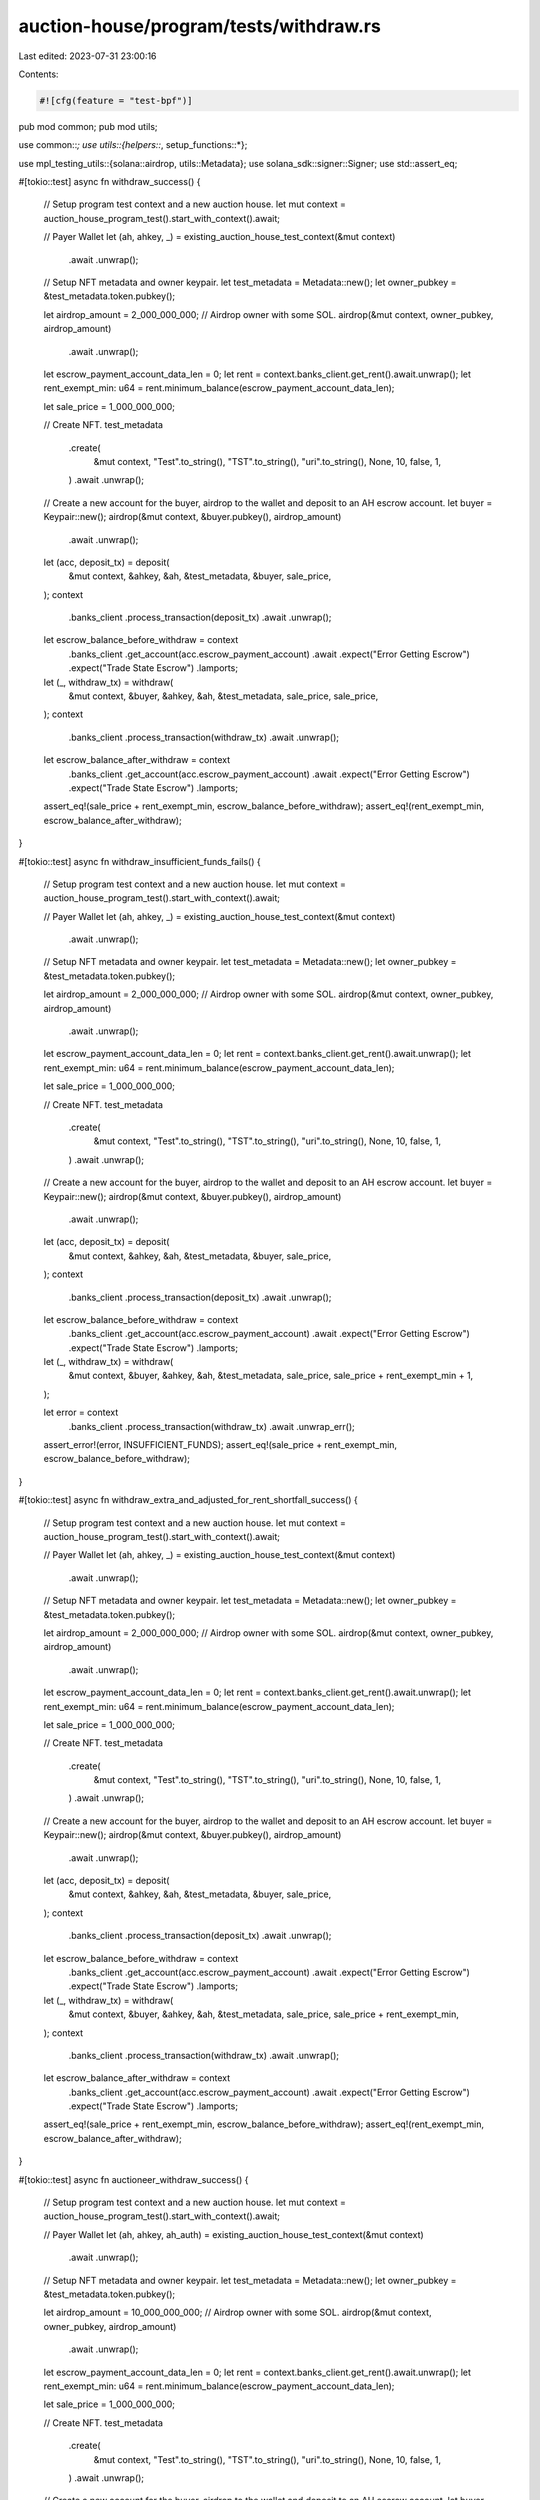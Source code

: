 auction-house/program/tests/withdraw.rs
=======================================

Last edited: 2023-07-31 23:00:16

Contents:

.. code-block:: rs

    #![cfg(feature = "test-bpf")]
pub mod common;
pub mod utils;

use common::*;
use utils::{helpers::*, setup_functions::*};

use mpl_testing_utils::{solana::airdrop, utils::Metadata};
use solana_sdk::signer::Signer;
use std::assert_eq;

#[tokio::test]
async fn withdraw_success() {
    // Setup program test context and a new auction house.
    let mut context = auction_house_program_test().start_with_context().await;

    // Payer Wallet
    let (ah, ahkey, _) = existing_auction_house_test_context(&mut context)
        .await
        .unwrap();

    // Setup NFT metadata and owner keypair.
    let test_metadata = Metadata::new();
    let owner_pubkey = &test_metadata.token.pubkey();

    let airdrop_amount = 2_000_000_000;
    // Airdrop owner with some SOL.
    airdrop(&mut context, owner_pubkey, airdrop_amount)
        .await
        .unwrap();

    let escrow_payment_account_data_len = 0;
    let rent = context.banks_client.get_rent().await.unwrap();
    let rent_exempt_min: u64 = rent.minimum_balance(escrow_payment_account_data_len);

    let sale_price = 1_000_000_000;

    // Create NFT.
    test_metadata
        .create(
            &mut context,
            "Test".to_string(),
            "TST".to_string(),
            "uri".to_string(),
            None,
            10,
            false,
            1,
        )
        .await
        .unwrap();

    // Create a new account for the buyer, airdrop to the wallet and deposit to an AH escrow account.
    let buyer = Keypair::new();
    airdrop(&mut context, &buyer.pubkey(), airdrop_amount)
        .await
        .unwrap();

    let (acc, deposit_tx) = deposit(
        &mut context,
        &ahkey,
        &ah,
        &test_metadata,
        &buyer,
        sale_price,
    );
    context
        .banks_client
        .process_transaction(deposit_tx)
        .await
        .unwrap();

    let escrow_balance_before_withdraw = context
        .banks_client
        .get_account(acc.escrow_payment_account)
        .await
        .expect("Error Getting Escrow")
        .expect("Trade State Escrow")
        .lamports;

    let (_, withdraw_tx) = withdraw(
        &mut context,
        &buyer,
        &ahkey,
        &ah,
        &test_metadata,
        sale_price,
        sale_price,
    );
    context
        .banks_client
        .process_transaction(withdraw_tx)
        .await
        .unwrap();

    let escrow_balance_after_withdraw = context
        .banks_client
        .get_account(acc.escrow_payment_account)
        .await
        .expect("Error Getting Escrow")
        .expect("Trade State Escrow")
        .lamports;

    assert_eq!(sale_price + rent_exempt_min, escrow_balance_before_withdraw);
    assert_eq!(rent_exempt_min, escrow_balance_after_withdraw);
}

#[tokio::test]
async fn withdraw_insufficient_funds_fails() {
    // Setup program test context and a new auction house.
    let mut context = auction_house_program_test().start_with_context().await;

    // Payer Wallet
    let (ah, ahkey, _) = existing_auction_house_test_context(&mut context)
        .await
        .unwrap();

    // Setup NFT metadata and owner keypair.
    let test_metadata = Metadata::new();
    let owner_pubkey = &test_metadata.token.pubkey();

    let airdrop_amount = 2_000_000_000;
    // Airdrop owner with some SOL.
    airdrop(&mut context, owner_pubkey, airdrop_amount)
        .await
        .unwrap();

    let escrow_payment_account_data_len = 0;
    let rent = context.banks_client.get_rent().await.unwrap();
    let rent_exempt_min: u64 = rent.minimum_balance(escrow_payment_account_data_len);

    let sale_price = 1_000_000_000;

    // Create NFT.
    test_metadata
        .create(
            &mut context,
            "Test".to_string(),
            "TST".to_string(),
            "uri".to_string(),
            None,
            10,
            false,
            1,
        )
        .await
        .unwrap();

    // Create a new account for the buyer, airdrop to the wallet and deposit to an AH escrow account.
    let buyer = Keypair::new();
    airdrop(&mut context, &buyer.pubkey(), airdrop_amount)
        .await
        .unwrap();

    let (acc, deposit_tx) = deposit(
        &mut context,
        &ahkey,
        &ah,
        &test_metadata,
        &buyer,
        sale_price,
    );
    context
        .banks_client
        .process_transaction(deposit_tx)
        .await
        .unwrap();

    let escrow_balance_before_withdraw = context
        .banks_client
        .get_account(acc.escrow_payment_account)
        .await
        .expect("Error Getting Escrow")
        .expect("Trade State Escrow")
        .lamports;

    let (_, withdraw_tx) = withdraw(
        &mut context,
        &buyer,
        &ahkey,
        &ah,
        &test_metadata,
        sale_price,
        sale_price + rent_exempt_min + 1,
    );

    let error = context
        .banks_client
        .process_transaction(withdraw_tx)
        .await
        .unwrap_err();

    assert_error!(error, INSUFFICIENT_FUNDS);
    assert_eq!(sale_price + rent_exempt_min, escrow_balance_before_withdraw);
}

#[tokio::test]
async fn withdraw_extra_and_adjusted_for_rent_shortfall_success() {
    // Setup program test context and a new auction house.
    let mut context = auction_house_program_test().start_with_context().await;

    // Payer Wallet
    let (ah, ahkey, _) = existing_auction_house_test_context(&mut context)
        .await
        .unwrap();

    // Setup NFT metadata and owner keypair.
    let test_metadata = Metadata::new();
    let owner_pubkey = &test_metadata.token.pubkey();

    let airdrop_amount = 2_000_000_000;
    // Airdrop owner with some SOL.
    airdrop(&mut context, owner_pubkey, airdrop_amount)
        .await
        .unwrap();

    let escrow_payment_account_data_len = 0;
    let rent = context.banks_client.get_rent().await.unwrap();
    let rent_exempt_min: u64 = rent.minimum_balance(escrow_payment_account_data_len);

    let sale_price = 1_000_000_000;

    // Create NFT.
    test_metadata
        .create(
            &mut context,
            "Test".to_string(),
            "TST".to_string(),
            "uri".to_string(),
            None,
            10,
            false,
            1,
        )
        .await
        .unwrap();

    // Create a new account for the buyer, airdrop to the wallet and deposit to an AH escrow account.
    let buyer = Keypair::new();
    airdrop(&mut context, &buyer.pubkey(), airdrop_amount)
        .await
        .unwrap();

    let (acc, deposit_tx) = deposit(
        &mut context,
        &ahkey,
        &ah,
        &test_metadata,
        &buyer,
        sale_price,
    );
    context
        .banks_client
        .process_transaction(deposit_tx)
        .await
        .unwrap();

    let escrow_balance_before_withdraw = context
        .banks_client
        .get_account(acc.escrow_payment_account)
        .await
        .expect("Error Getting Escrow")
        .expect("Trade State Escrow")
        .lamports;

    let (_, withdraw_tx) = withdraw(
        &mut context,
        &buyer,
        &ahkey,
        &ah,
        &test_metadata,
        sale_price,
        sale_price + rent_exempt_min,
    );
    context
        .banks_client
        .process_transaction(withdraw_tx)
        .await
        .unwrap();

    let escrow_balance_after_withdraw = context
        .banks_client
        .get_account(acc.escrow_payment_account)
        .await
        .expect("Error Getting Escrow")
        .expect("Trade State Escrow")
        .lamports;

    assert_eq!(sale_price + rent_exempt_min, escrow_balance_before_withdraw);
    assert_eq!(rent_exempt_min, escrow_balance_after_withdraw);
}

#[tokio::test]
async fn auctioneer_withdraw_success() {
    // Setup program test context and a new auction house.
    let mut context = auction_house_program_test().start_with_context().await;

    // Payer Wallet
    let (ah, ahkey, ah_auth) = existing_auction_house_test_context(&mut context)
        .await
        .unwrap();

    // Setup NFT metadata and owner keypair.
    let test_metadata = Metadata::new();
    let owner_pubkey = &test_metadata.token.pubkey();

    let airdrop_amount = 10_000_000_000;
    // Airdrop owner with some SOL.
    airdrop(&mut context, owner_pubkey, airdrop_amount)
        .await
        .unwrap();

    let escrow_payment_account_data_len = 0;
    let rent = context.banks_client.get_rent().await.unwrap();
    let rent_exempt_min: u64 = rent.minimum_balance(escrow_payment_account_data_len);

    let sale_price = 1_000_000_000;

    // Create NFT.
    test_metadata
        .create(
            &mut context,
            "Test".to_string(),
            "TST".to_string(),
            "uri".to_string(),
            None,
            10,
            false,
            1,
        )
        .await
        .unwrap();

    // Create a new account for the buyer, airdrop to the wallet and deposit to an AH escrow account.
    let buyer = Keypair::new();
    airdrop(&mut context, &buyer.pubkey(), airdrop_amount)
        .await
        .unwrap();

    // Delegate external auctioneer authority.
    let auctioneer_authority = Keypair::new();
    let (auctioneer_pda, _) = find_auctioneer_pda(&ahkey, &auctioneer_authority.pubkey());

    delegate_auctioneer(
        &mut context,
        ahkey,
        &ah_auth,
        auctioneer_authority.pubkey(),
        auctioneer_pda,
        default_scopes(),
    )
    .await
    .unwrap();

    let (acc, deposit_tx) = auctioneer_deposit(
        &mut context,
        &ahkey,
        &ah,
        &test_metadata,
        &buyer,
        &auctioneer_authority,
        sale_price,
    );
    context
        .banks_client
        .process_transaction(deposit_tx)
        .await
        .unwrap();

    let escrow_balance_before_withdraw = context
        .banks_client
        .get_account(acc.escrow_payment_account)
        .await
        .expect("Error Getting Escrow")
        .expect("Trade State Escrow")
        .lamports;

    let (_, withdraw_tx) = auctioneer_withdraw(
        &mut context,
        &buyer,
        &ahkey,
        &ah,
        &test_metadata,
        &auctioneer_authority,
        sale_price,
        sale_price,
    );
    context
        .banks_client
        .process_transaction(withdraw_tx)
        .await
        .unwrap();

    let escrow_balance_after_withdraw = context
        .banks_client
        .get_account(acc.escrow_payment_account)
        .await
        .expect("Error Getting Escrow")
        .expect("Trade State Escrow")
        .lamports;

    assert_eq!(sale_price + rent_exempt_min, escrow_balance_before_withdraw);
    assert_eq!(rent_exempt_min, escrow_balance_after_withdraw);
}

#[tokio::test]
async fn auctioneer_withdraw_missing_scope_fails() {
    // Setup program test context and a new auction house.
    let mut context = auction_house_program_test().start_with_context().await;

    // Payer Wallet
    let (ah, ahkey, ah_auth) = existing_auction_house_test_context(&mut context)
        .await
        .unwrap();

    // Setup NFT metadata and owner keypair.
    let test_metadata = Metadata::new();
    let owner_pubkey = &test_metadata.token.pubkey();

    // Airdrop owner with some SOL.
    airdrop(&mut context, owner_pubkey, 10_000_000_000)
        .await
        .unwrap();

    let airdrop_amount = 10_000_000_000;
    let sale_price = 1_000_000_000;
    let withdraw_price = sale_price / 2;

    // Create NFT.
    test_metadata
        .create(
            &mut context,
            "Test".to_string(),
            "TST".to_string(),
            "uri".to_string(),
            None,
            10,
            false,
            1,
        )
        .await
        .unwrap();

    // Create a new account for the buyer, airdrop to the wallet and deposit to an AH escrow account.
    let buyer = Keypair::new();
    airdrop(&mut context, &buyer.pubkey(), airdrop_amount)
        .await
        .unwrap();

    // Delegate external auctioneer authority.
    let auctioneer_authority = Keypair::new();
    let (auctioneer_pda, _) = find_auctioneer_pda(&ahkey, &auctioneer_authority.pubkey());

    let scopes = vec![AuthorityScope::Deposit];

    delegate_auctioneer(
        &mut context,
        ahkey,
        &ah_auth,
        auctioneer_authority.pubkey(),
        auctioneer_pda,
        scopes.clone(),
    )
    .await
    .unwrap();

    let (_, deposit_tx) = auctioneer_deposit(
        &mut context,
        &ahkey,
        &ah,
        &test_metadata,
        &buyer,
        &auctioneer_authority,
        sale_price,
    );
    context
        .banks_client
        .process_transaction(deposit_tx)
        .await
        .unwrap();

    let (_, withdraw_tx) = auctioneer_withdraw(
        &mut context,
        &buyer,
        &ahkey,
        &ah,
        &test_metadata,
        &auctioneer_authority,
        sale_price,
        withdraw_price,
    );
    let error = context
        .banks_client
        .process_transaction(withdraw_tx)
        .await
        .unwrap_err();
    assert_error!(error, MISSING_AUCTIONEER_SCOPE);
}

#[tokio::test]
async fn auctioneer_withdraw_no_delegate_fails() {
    // Setup program test context and a new auction house.
    let mut context = auction_house_program_test().start_with_context().await;

    // Payer Wallet
    let (ah, ahkey, _) = existing_auction_house_test_context(&mut context)
        .await
        .unwrap();

    // Setup NFT metadata and owner keypair.
    let test_metadata = Metadata::new();
    let owner_pubkey = &test_metadata.token.pubkey();

    // Airdrop owner with some SOL.
    airdrop(&mut context, owner_pubkey, 10_000_000_000)
        .await
        .unwrap();

    let airdrop_amount = 10_000_000_000;
    let sale_price = 1_000_000_000;
    let withdraw_price = sale_price / 2;

    // Create NFT.
    test_metadata
        .create(
            &mut context,
            "Test".to_string(),
            "TST".to_string(),
            "uri".to_string(),
            None,
            10,
            false,
            1,
        )
        .await
        .unwrap();

    // Create a new account for the buyer, airdrop to the wallet and deposit to an AH escrow account.
    let buyer = Keypair::new();
    airdrop(&mut context, &buyer.pubkey(), airdrop_amount)
        .await
        .unwrap();

    // Delegate external auctioneer authority.
    let auctioneer_authority = Keypair::new();

    let (_acc, deposit_tx) = deposit(
        &mut context,
        &ahkey,
        &ah,
        &test_metadata,
        &buyer,
        sale_price,
    );
    context
        .banks_client
        .process_transaction(deposit_tx)
        .await
        .unwrap();

    let (_, withdraw_tx) = auctioneer_withdraw(
        &mut context,
        &buyer,
        &ahkey,
        &ah,
        &test_metadata,
        &auctioneer_authority,
        sale_price,
        withdraw_price,
    );
    let error = context
        .banks_client
        .process_transaction(withdraw_tx)
        .await
        .unwrap_err();

    assert_error!(error, ACCOUNT_NOT_INITIALIZED);
}


